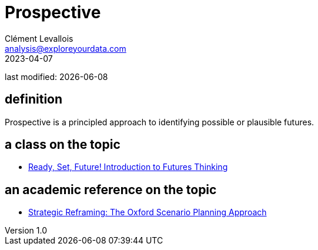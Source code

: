 = Prospective
Clément Levallois <analysis@exploreyourdata.com>
2023-04-07

last modified: {docdate}

:icons: font
:iconsfont:   font-awesome
:revnumber: 1.0
:example-caption!:
:experimental:
:imagesdir: images

== definition
Prospective is a principled approach to identifying possible or plausible futures.

== a class on the topic
- https://www.coursera.org/learn/introduction-to-futures-thinking[Ready, Set, Future! Introduction to Futures Thinking]

== an academic reference on the topic
- https://academic.oup.com/book/9616[Strategic Reframing: The Oxford Scenario Planning Approach]